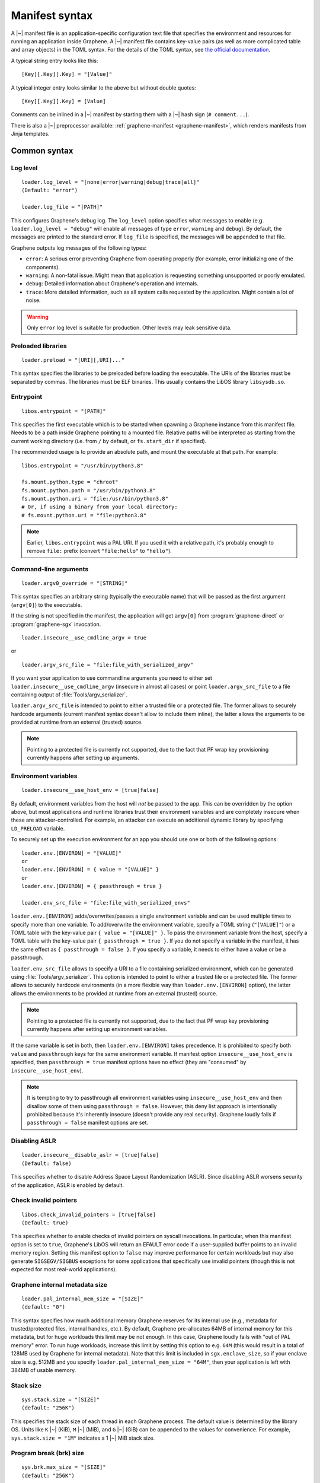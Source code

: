 Manifest syntax
===============

.. highlight:: text

A |~| manifest file is an application-specific configuration text file that
specifies the environment and resources for running an application inside
Graphene. A |~| manifest file contains key-value pairs (as well as more
complicated table and array objects) in the TOML syntax. For the details of the
TOML syntax, see `the official documentation <https://toml.io>`__.

A typical string entry looks like this::

   [Key][.Key][.Key] = "[Value]"

A typical integer entry looks similar to the above but without double quotes::

   [Key][.Key][.Key] = [Value]

Comments can be inlined in a |~| manifest by starting them with a |~| hash sign
(``# comment...``).

There is also a |~| preprocessor available: :ref:`graphene-manifest
<graphene-manifest>`, which renders manifests from Jinja templates.

Common syntax
-------------

Log level
^^^^^^^^^

::

    loader.log_level = "[none|error|warning|debug|trace|all]"
    (Default: "error")

    loader.log_file = "[PATH]"

This configures Graphene's debug log. The ``log_level`` option specifies what
messages to enable (e.g. ``loader.log_level = "debug"`` will enable all messages
of type ``error``, ``warning`` and ``debug``). By default, the messages are printed
to the standard error. If ``log_file`` is specified, the messages will be
appended to that file.

Graphene outputs log messages of the following types:

* ``error``: A serious error preventing Graphene from operating properly (for
  example, error initializing one of the components).

* ``warning``: A non-fatal issue. Might mean that application is requesting
  something unsupported or poorly emulated.

* ``debug``: Detailed information about Graphene's operation and internals.

* ``trace``: More detailed information, such as all system calls requested by
  the application. Might contain a lot of noise.

.. warning::
   Only ``error`` log level is suitable for production. Other levels may leak
   sensitive data.

Preloaded libraries
^^^^^^^^^^^^^^^^^^^

::

   loader.preload = "[URI][,URI]..."

This syntax specifies the libraries to be preloaded before loading the
executable. The URIs of the libraries must be separated by commas. The libraries
must be ELF binaries. This usually contains the LibOS library ``libsysdb.so``.

Entrypoint
^^^^^^^^^^

::

   libos.entrypoint = "[PATH]"

This specifies the first executable which is to be started when spawning a
Graphene instance from this manifest file. Needs to be a path inside Graphene
pointing to a mounted file. Relative paths will be interpreted as starting from
the current working directory (i.e. from ``/`` by default, or ``fs.start_dir``
if specified).

The recommended usage is to provide an absolute path, and mount the executable
at that path. For example::

   libos.entrypoint = "/usr/bin/python3.8"

   fs.mount.python.type = "chroot"
   fs.mount.python.path = "/usr/bin/python3.8"
   fs.mount.python.uri = "file:/usr/bin/python3.8"
   # Or, if using a binary from your local directory:
   # fs.mount.python.uri = "file:python3.8"

.. note ::
   Earlier, ``libos.entrypoint`` was a PAL URI. If you used it with a relative
   path, it's probably enough to remove ``file:`` prefix (convert
   ``"file:hello"`` to ``"hello"``).

Command-line arguments
^^^^^^^^^^^^^^^^^^^^^^

::

   loader.argv0_override = "[STRING]"

This syntax specifies an arbitrary string (typically the executable name) that
will be passed as the first argument (``argv[0]``) to the executable.

If the string is not specified in the manifest, the application will get
``argv[0]`` from :program:`graphene-direct` or :program:`graphene-sgx`
invocation.

::

   loader.insecure__use_cmdline_argv = true

or

::

   loader.argv_src_file = "file:file_with_serialized_argv"

If you want your application to use commandline arguments you need to either set
``loader.insecure__use_cmdline_argv`` (insecure in almost all cases) or point
``loader.argv_src_file`` to a file containing output of
:file:`Tools/argv_serializer`.

``loader.argv_src_file`` is intended to point to either a trusted file or a
protected file. The former allows to securely hardcode arguments (current
manifest syntax doesn't allow to include them inline), the latter allows the
arguments to be provided at runtime from an external (trusted) source.

.. note ::
   Pointing to a protected file is currently not supported, due to the fact that
   PF wrap key provisioning currently happens after setting up arguments.

Environment variables
^^^^^^^^^^^^^^^^^^^^^

::

   loader.insecure__use_host_env = [true|false]

By default, environment variables from the host will *not* be passed to the app.
This can be overridden by the option above, but most applications and runtime
libraries trust their environment variables and are completely insecure when
these are attacker-controlled. For example, an attacker can execute an
additional dynamic library by specifying ``LD_PRELOAD`` variable.

To securely set up the execution environment for an app you should use one or
both of the following options:

::

   loader.env.[ENVIRON] = "[VALUE]"
   or
   loader.env.[ENVIRON] = { value = "[VALUE]" }
   or
   loader.env.[ENVIRON] = { passthrough = true }

   loader.env_src_file = "file:file_with_serialized_envs"

``loader.env.[ENVIRON]`` adds/overwrites/passes a single environment variable
and can be used multiple times to specify more than one variable. To
add/overwrite the environment variable, specify a TOML string (``"[VALUE]"``) or
a TOML table with the key-value pair ``{ value = "[VALUE]" }``. To pass the
environment variable from the host, specify a TOML table with the key-value pair
``{ passthrough = true }``. If you do not specify a variable in the manifest, it
has the same effect as ``{ passthrough = false }``. If you specify a variable,
it needs to either have a value or be a passthrough.

``loader.env_src_file`` allows to specify a URI to a file containing serialized
environment, which can be generated using :file:`Tools/argv_serializer`. This
option is intended to point to either a trusted file or a protected file. The
former allows to securely hardcode environments (in a more flexible way than
``loader.env.[ENVIRON]`` option), the latter allows the environments to be
provided at runtime from an external (trusted) source.

.. note ::
   Pointing to a protected file is currently not supported, due to the fact that
   PF wrap key provisioning currently happens after setting up environment
   variables.

If the same variable is set in both, then ``loader.env.[ENVIRON]`` takes
precedence. It is prohibited to specify both ``value`` and ``passthrough`` keys
for the same environment variable. If manifest option ``insecure__use_host_env``
is specified, then ``passthrough = true`` manifest options have no effect (they
are "consumed" by ``insecure__use_host_env``).

.. note ::
   It is tempting to try to passthrough all environment variables using
   ``insecure__use_host_env`` and then disallow some of them using ``passthrough
   = false``. However, this deny list approach is intentionally prohibited
   because it's inherently insecure (doesn't provide any real security).
   Graphene loudly fails if ``passthrough = false`` manifest options are set.

Disabling ASLR
^^^^^^^^^^^^^^

::

    loader.insecure__disable_aslr = [true|false]
    (Default: false)

This specifies whether to disable Address Space Layout Randomization (ASLR).
Since disabling ASLR worsens security of the application, ASLR is enabled by
default.

Check invalid pointers
^^^^^^^^^^^^^^^^^^^^^^

::

    libos.check_invalid_pointers = [true|false]
    (Default: true)

This specifies whether to enable checks of invalid pointers on syscall
invocations. In particular, when this manifest option is set to ``true``,
Graphene's LibOS will return an EFAULT error code if a user-supplied buffer
points to an invalid memory region. Setting this manifest option to ``false``
may improve performance for certain workloads but may also generate
``SIGSEGV/SIGBUS`` exceptions for some applications that specifically use
invalid pointers (though this is not expected for most real-world applications).

Graphene internal metadata size
^^^^^^^^^^^^^^^^^^^^^^^^^^^^^^^

::

    loader.pal_internal_mem_size = "[SIZE]"
    (default: "0")

This syntax specifies how much additional memory Graphene reserves for its
internal use (e.g., metadata for trusted/protected files, internal handles,
etc.). By default, Graphene pre-allocates 64MB of internal memory for this
metadata, but for huge workloads this limit may be not enough. In this case,
Graphene loudly fails with "out of PAL memory" error. To run huge workloads,
increase this limit by setting this option to e.g. ``64M`` (this would result in
a total of 128MB used by Graphene for internal metadata). Note that this limit
is included in ``sgx.enclave_size``, so if your enclave size is e.g. 512MB and
you specify ``loader.pal_internal_mem_size = "64M"``, then your application is
left with 384MB of usable memory.

Stack size
^^^^^^^^^^

::

    sys.stack.size = "[SIZE]"
    (default: "256K")

This specifies the stack size of each thread in each Graphene process. The
default value is determined by the library OS. Units like ``K`` |~| (KiB),
``M`` |~| (MiB), and ``G`` |~| (GiB) can be appended to the values for
convenience. For example, ``sys.stack.size = "1M"`` indicates a 1 |~| MiB stack
size.

Program break (brk) size
^^^^^^^^^^^^^^^^^^^^^^^^

::

    sys.brk.max_size = "[SIZE]"
    (default: "256K")

This specifies the maximal program break (brk) size in each Graphene process.
The default value of the program break size is determined by the library OS.
Units like ``K`` (KiB), ``M`` (MiB), and ``G`` (GiB) can be appended to the
values for convenience. For example, ``sys.brk.max_size = "1M"`` indicates
a 1 |~| MiB brk size.

Allowing eventfd
^^^^^^^^^^^^^^^^

::

    sys.insecure__allow_eventfd = [true|false]
    (Default: false)

This specifies whether to allow system calls `eventfd()` and `eventfd2()`. Since
eventfd emulation currently relies on the host, these system calls are
disallowed by default due to security concerns.

External SIGTERM injection
^^^^^^^^^^^^^^^^^^^^^^^^^^

::

    sys.enable_sigterm_injection = [true|false]
    (Default: false)

This specifies whether to allow for a one-time injection of `SIGTERM` signal
into Graphene. Could be useful to handle graceful shutdown.
Be careful! In SGX environment, the untrusted host could inject that signal in
an arbitrary moment. Examine what your application's `SIGTERM` handler does and
whether it poses any security threat.

Root FS mount point
^^^^^^^^^^^^^^^^^^^

::

    fs.root.[identifier].type = "[chroot|...]"
    fs.root.[identifier].path = "[PATH]"
    fs.root.[identifier].uri  = "[URI]"

This syntax specifies the root file system to be mounted inside the library OS.
If not specified, then Graphene mounts the current working directory as the
root. There can be only one root FS mount point specified in the manifest.

FS mount points
^^^^^^^^^^^^^^^

::

    fs.mount.[identifier].type = "[chroot|tmpfs]"
    fs.mount.[identifier].path = "[PATH]"
    fs.mount.[identifier].uri  = "[URI]"

This syntax specifies how file systems are mounted inside the library OS. For
dynamically linked binaries, usually at least one `chroot` mount point is
required in the manifest (the mount point of the Glibc library).

Graphene currently supports two types of mount points:

* ``chroot``: Host-backed files. All host files and sub-directories found under
  ``[URI]`` are forwarded to the Graphene instance and placed under ``[PATH]``.
  For example, with a host-level path specified as
  ``fs.mount.lib.uri = "file:graphene/Runtime/"`` and forwarded to Graphene via
  ``fs.mount.lib.path = "/lib"``, a host-level file
  ``graphene/Runtime/libc.so.6`` is visible to graphenized application as
  ``/lib/libc.so.6``. This concept is similar to FreeBSD's chroot and to
  Docker's named volumes. Files under ``chroot`` mount points support mmap and
  fork/clone.

* ``tmpfs``: Temporary in-memory-only files. These files are *not* backed by
  host-level files. The tmpfs files are created under ``[PATH]`` (this path is
  empty on Graphene instance startup) and are destroyed when a Graphene
  instance terminates. The ``[URI]`` parameter is always ignored. ``tmpfs``
  is especially useful in trusted environments (like Intel SGX) for securely
  storing temporary files. This concept is similar to Linux's tmpfs. Files
  under ``tmpfs`` mount points currently do *not* support mmap and each process
  has its own, non-shared tmpfs (i.e. processes don't see each other's files).

Start (current working) directory
^^^^^^^^^^^^^^^^^^^^^^^^^^^^^^^^^

::

    fs.start_dir = "[URI]"

This syntax specifies the start (current working) directory. If not specified,
then Graphene sets the root directory as the start directory (see ``fs.root``).


SGX syntax
----------

If Graphene is *not* running with SGX, the SGX-specific syntax is ignored. All
keys in the SGX-specific syntax are optional.

Debug/production enclave
^^^^^^^^^^^^^^^^^^^^^^^^

::

    sgx.debug = [true|false]
    (Default: true)

This syntax specifies whether the enclave can be debugged. Set it to ``true``
for a |~| debug enclave and to ``false`` for a |~| production enclave.

Enclave size
^^^^^^^^^^^^

::

    sgx.enclave_size = "[SIZE]"
    (default: "256M")

This syntax specifies the size of the enclave set during enclave creation time
(recall that SGX |~| v1 requires a predetermined maximum size of the enclave).
The PAL and library OS code/data count towards this size value, as well as the
application memory itself: application's code, stack, heap, loaded application
libraries, etc. The application cannot allocate memory that exceeds this limit.

Non-PIE binaries
^^^^^^^^^^^^^^^^

::

    sgx.nonpie_binary = [true|false]
    (Default: false)

This setting tells Graphene whether to use a specially crafted memory layout,
which is required to support non-relocatable binaries (non-PIE).

Number of threads
^^^^^^^^^^^^^^^^^

::

    sgx.thread_num = [NUM]
    (Default: 4)

This syntax specifies the maximum number of threads that can be created inside
the enclave (recall that SGX |~| v1 requires a |~| predetermined maximum number
of thread slots). The application cannot have more threads than this limit *at
a time* (however, it is possible to create new threads after old threads are
destroyed).

Number of RPC threads (Exitless feature)
^^^^^^^^^^^^^^^^^^^^^^^^^^^^^^^^^^^^^^^^

::

    sgx.rpc_thread_num = [NUM]
    (Default: 0)

This syntax specifies the number of RPC threads that are created outside of
the enclave. RPC threads are helper threads that run in untrusted mode
alongside enclave threads. RPC threads issue system calls on behalf of enclave
threads. This allows "exitless" design when application threads never leave
the enclave (except for a few syscalls where there is no benefit, e.g.,
``nanosleep()``).

If user specifies ``0`` or omits this directive, then no RPC threads are
created and all system calls perform an enclave exit ("normal" execution).

Note that the number of created RPC threads must match the maximum number of
simultaneous enclave threads. If there are more RPC threads, then CPU time is
wasted. If there are less RPC threads, some enclave threads may starve,
especially if there are many blocking system calls by other enclave threads.

The Exitless feature *may be detrimental for performance*. It trades slow
OCALLs/ECALLs for fast shared-memory communication at the cost of occupying
more CPU cores and burning more CPU cycles. For example, a single-threaded
Redis instance on Linux becomes 5-threaded on Graphene with Exitless. Thus,
Exitless may negatively impact throughput but may improve latency.

Optional CPU features (AVX, AVX512, MPX, PKRU)
^^^^^^^^^^^^^^^^^^^^^^^^^^^^^^^^^^^^^^^^^^^^^^

::

    sgx.require_avx    = [true|false]
    sgx.require_avx512 = [true|false]
    sgx.require_mpx    = [true|false]
    sgx.require_pkru   = [true|false]
    (Default: false)

This syntax ensures that the CPU features are available and enabled for the
enclave. If the options are set in the manifest but the features are unavailable
on the platform, enclave initialization will fail. If the options are unset,
enclave initialization will succeed even if these features are unavailable on
the platform.

ISV Product ID and SVN
^^^^^^^^^^^^^^^^^^^^^^

::

    sgx.isvprodid = [NUM]
    sgx.isvsvn    = [NUM]
    (Default: 0)

This syntax specifies the ISV Product ID and SVN to be added to the enclave
signature.

Allowed files
^^^^^^^^^^^^^

::

    sgx.allowed_files = [
      "[URI]",
      "[URI]",
    ]

This syntax specifies the files that are allowed to be created or loaded into
the enclave unconditionally. In other words, allowed files can be opened for
reading/writing and can be created if they do not exist already. Allowed files
are not cryptographically hashed and are thus not protected.

.. warning::
   It is insecure to allow files containing code or critical information;
   developers must not allow files blindly! Instead, use trusted or protected
   files.

Trusted files
^^^^^^^^^^^^^

::

    # entries can be strings
    sgx.trusted_files = [
      "[URI]",
      "[URI]",
    ]

    # entries can also be tables
    [[sgx.trusted_files]]
    uri = "[URI]"
    sha256 = "[HASH]"

This syntax specifies the files to be cryptographically hashed at build time,
and allowed to be accessed by the app in runtime only if their hashes match.
This implies that trusted files can be only opened for reading (not for writing)
and cannot be created if they do not exist already. The signer tool will
automatically generate hashes of these files and add them to the SGX-specific
manifest (``.manifest.sgx``). The manifest writer may also specify the hash for
a file using the TOML-table syntax, in the field ``sha256``; in this case,
hashing of the file will be skipped by the signer tool and the value in
``sha256`` field will be used instead.

Marking files as trusted is especially useful for shared libraries: a |~|
trusted library cannot be silently replaced by a malicious host because the hash
verification will fail.

Protected files
^^^^^^^^^^^^^^^

::

    sgx.protected_files_key = "[16-byte hex value]"
    sgx.protected_files = [
      "[URI]",
      "[URI]",
    ]

This syntax specifies the files that are encrypted on disk and transparently
decrypted when accessed by Graphene or by application running inside Graphene.
Protected files guarantee data confidentiality and integrity (tamper
resistance), as well as file swap protection (a protected file can only be
accessed when in a specific path).

URI can be a file or a directory. If a directory is specified, all existing
files/directories within it are registered as protected recursively (and are
expected to be encrypted in the PF format). New files created in a protected
directory are automatically treated as protected.

Note that path size of a protected file is limited to 512 bytes and filename
size is limited to 260 bytes.

``sgx.protected_files_key`` specifies the wrap (master) encryption key and must
be used only for debugging purposes.

.. warning::
   ``sgx.protected_files_key`` hard-codes the key in the manifest. This option
   is thus insecure and must not be used in production environments! Typically,
   you want to provision the protected files wrap key using SGX local/remote
   attestation, thus you should not specify the ``sgx.protected_files_key``
   manifest option at all. Instead, use the Secret Provisioning interface (see
   :doc:`attestation`).

File check policy
^^^^^^^^^^^^^^^^^

::

    sgx.file_check_policy = "[strict|allow_all_but_log]"
    (Default: "strict")

This syntax specifies the file check policy, determining the behavior of
authentication when opening files. By default, only files explicitly listed as
``trusted_files`` or ``allowed_files`` declared in the manifest are allowed for
access.

If the file check policy is ``allow_all_but_log``, all files other than trusted
and allowed are allowed for access, and Graphene-SGX emits a warning message for
every such file. Effectively, this policy operates on all unknown files as if
they were listed as ``allowed_files``. (However, this policy still does not
allow writing/creating files specified as trusted.) This policy is a convenient
way to determine the set of files that the ported application uses.

Attestation and quotes
^^^^^^^^^^^^^^^^^^^^^^

::

    sgx.remote_attestation = [true|false]
    (Default: false)

    sgx.ra_client_linkable = [true|false]
    sgx.ra_client_spid     = "[HEX]"

This syntax specifies the parameters for remote attestation. To enable it,
``remote_attestation`` must be set to ``true``.

For EPID based attestation, ``ra_client_linkable`` and ``ra_client_spid`` must
be filled with your registered Intel SGX EPID Attestation Service credentials
(linkable/unlinkable mode and SPID of the client respectively).

For DCAP/ECDSA based attestation, ``ra_client_spid`` must be an empty string
(this is a hint to Graphene to use DCAP instead of EPID) and
``ra_client_linkable`` is ignored.

Pre-heating enclave
^^^^^^^^^^^^^^^^^^^

::

    sgx.preheat_enclave = [true|false]
    (Default: false)

When enabled, this option instructs Graphene to pre-fault all heap pages during
initialization. This has a negative impact on the total run time, but shifts the
:term:`EPC` page faults cost to the initialization phase, which can be useful in
a scenario where a server starts and receives connections / work packages only
after some time. It also makes the later run time and latency much more
predictable.

Please note that using this option makes sense only when the :term:`EPC` is
large enough to hold the whole heap area.

Enabling per-thread and process-wide SGX stats
^^^^^^^^^^^^^^^^^^^^^^^^^^^^^^^^^^^^^^^^^^^^^^

::

    sgx.enable_stats = [true|false]
    (Default: false)

This syntax specifies whether to enable SGX enclave-specific statistics:

#. ``TCS.FLAGS.DBGOPTIN`` flag. This flag is set in all enclave threads and
   enables certain debug and profiling features with enclaves, including
   breakpoints, performance counters, Intel PT, etc.

#. Printing the stats on SGX-specific events. Currently supported stats are:
   number of EENTERs (corresponds to ECALLs plus returns from OCALLs), number
   of EEXITs (corresponds to OCALLs plus returns from ECALLs) and number of
   AEXs (corresponds to interrupts/exceptions/signals during enclave
   execution). Prints per-thread and per-process stats.

#. Printing the SGX enclave loading time at startup. The enclave loading time
   includes creating the enclave, adding enclave pages, measuring them and
   initializing the enclave.

.. warning::
   This option is insecure and cannot be used with production enclaves
   (``sgx.debug = false``). If a production enclave is started with this option
   set, Graphene will fail initialization of the enclave.

SGX profiling
^^^^^^^^^^^^^

::

    sgx.profile.enable = ["none"|"main"|"all"]
    (Default: "none")

This syntax specifies whether to enable SGX profiling. Graphene must be compiled
with ``DEBUG=1`` or ``DEBUGOPT=1`` for this option to work (the latter is
advised).

If this option is set to ``main``, the main process will collect IP samples and
save them as ``sgx-perf.data``. If it is set to ``all``, all processes will
collect samples and save them to ``sgx-perf-<PID>.data``.

The saved files can be viewed with the ``perf`` tool, e.g. ``perf report -i
sgx-perf.data``.

See :ref:`sgx-profile` for more information.

.. warning::
   This option is insecure and cannot be used with production enclaves
   (``sgx.debug = false``). If a production enclave is started with this option
   set, Graphene will fail initialization of the enclave.

::

    sgx.profile.mode = ["aex"|"ocall_inner"|"ocall_outer"]
    (Default: "aex")

Specifies what events to record:

* ``aex``: Records enclave state during asynchronous enclave exit (AEX). Use
  this to check where the CPU time is spent in the enclave.

* ``ocall_inner``: Records enclave state during OCALL.

* ``ocall_outer``: Records the outer OCALL function, i.e. what OCALL handlers
  are going to be executed. Does not include stack information (cannot be used
  with ``sgx.profile.with_stack = true``).

See also :ref:`sgx-profile-ocall` for more detailed advice regarding the OCALL
modes.

::

    sgx.profile.with_stack = [true|false]
    (Default: false)

This syntax specifies whether to include stack information with the profiling
data. This will enable ``perf report`` to show call chains. However, it will
make the output file much bigger, and slow down the process.

::

    sgx.profile.frequency = [INTEGER]
    (Default: 50)

This syntax specifies approximate frequency at which profiling samples are taken
(in samples per second). Lower values will mean less accurate results, but also
lower overhead.

Note that the accuracy is limited by how often the process is interrupted by
Linux scheduler: the effective maximum is 250 samples per second.

.. note::
   This option applies only to ``aex`` mode. In the ``ocall_*`` modes, currently
   all samples are taken.


Deprecated options
------------------

Allowed/Trusted/Protected Files (deprecated schema)
^^^^^^^^^^^^^^^^^^^^^^^^^^^^^^^^^^^^^^^^^^^^^^^^^^^

::

    sgx.allowed_files.[identifier] = "[URI]"
    sgx.trusted_files.[identifier] = "[URI]"
    sgx.protected_files.[identifier] = "[URI]"

These manifest options used the TOML-table schema that had a bogus
``[identifier]`` key. This excessive TOML-table schema was replaced with a more
appropriate TOML-array one.
